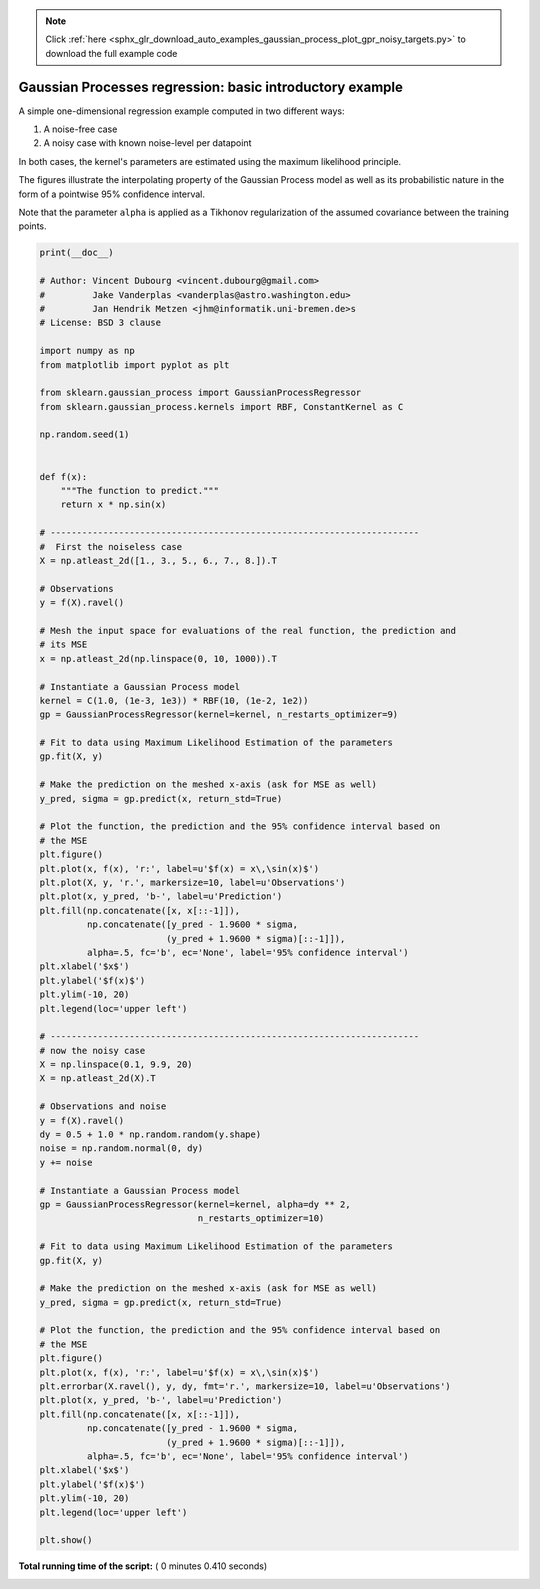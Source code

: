 .. note::
    :class: sphx-glr-download-link-note

    Click :ref:`here <sphx_glr_download_auto_examples_gaussian_process_plot_gpr_noisy_targets.py>` to download the full example code
.. rst-class:: sphx-glr-example-title

.. _sphx_glr_auto_examples_gaussian_process_plot_gpr_noisy_targets.py:


=========================================================
Gaussian Processes regression: basic introductory example
=========================================================

A simple one-dimensional regression example computed in two different ways:

1. A noise-free case
2. A noisy case with known noise-level per datapoint

In both cases, the kernel's parameters are estimated using the maximum
likelihood principle.

The figures illustrate the interpolating property of the Gaussian Process
model as well as its probabilistic nature in the form of a pointwise 95%
confidence interval.

Note that the parameter ``alpha`` is applied as a Tikhonov
regularization of the assumed covariance between the training points.




.. rst-class:: sphx-glr-horizontal


    *

      .. image:: /auto_examples/gaussian_process/images/sphx_glr_plot_gpr_noisy_targets_001.png
            :class: sphx-glr-multi-img

    *

      .. image:: /auto_examples/gaussian_process/images/sphx_glr_plot_gpr_noisy_targets_002.png
            :class: sphx-glr-multi-img





.. code-block:: python

    print(__doc__)

    # Author: Vincent Dubourg <vincent.dubourg@gmail.com>
    #         Jake Vanderplas <vanderplas@astro.washington.edu>
    #         Jan Hendrik Metzen <jhm@informatik.uni-bremen.de>s
    # License: BSD 3 clause

    import numpy as np
    from matplotlib import pyplot as plt

    from sklearn.gaussian_process import GaussianProcessRegressor
    from sklearn.gaussian_process.kernels import RBF, ConstantKernel as C

    np.random.seed(1)


    def f(x):
        """The function to predict."""
        return x * np.sin(x)

    # ----------------------------------------------------------------------
    #  First the noiseless case
    X = np.atleast_2d([1., 3., 5., 6., 7., 8.]).T

    # Observations
    y = f(X).ravel()

    # Mesh the input space for evaluations of the real function, the prediction and
    # its MSE
    x = np.atleast_2d(np.linspace(0, 10, 1000)).T

    # Instantiate a Gaussian Process model
    kernel = C(1.0, (1e-3, 1e3)) * RBF(10, (1e-2, 1e2))
    gp = GaussianProcessRegressor(kernel=kernel, n_restarts_optimizer=9)

    # Fit to data using Maximum Likelihood Estimation of the parameters
    gp.fit(X, y)

    # Make the prediction on the meshed x-axis (ask for MSE as well)
    y_pred, sigma = gp.predict(x, return_std=True)

    # Plot the function, the prediction and the 95% confidence interval based on
    # the MSE
    plt.figure()
    plt.plot(x, f(x), 'r:', label=u'$f(x) = x\,\sin(x)$')
    plt.plot(X, y, 'r.', markersize=10, label=u'Observations')
    plt.plot(x, y_pred, 'b-', label=u'Prediction')
    plt.fill(np.concatenate([x, x[::-1]]),
             np.concatenate([y_pred - 1.9600 * sigma,
                            (y_pred + 1.9600 * sigma)[::-1]]),
             alpha=.5, fc='b', ec='None', label='95% confidence interval')
    plt.xlabel('$x$')
    plt.ylabel('$f(x)$')
    plt.ylim(-10, 20)
    plt.legend(loc='upper left')

    # ----------------------------------------------------------------------
    # now the noisy case
    X = np.linspace(0.1, 9.9, 20)
    X = np.atleast_2d(X).T

    # Observations and noise
    y = f(X).ravel()
    dy = 0.5 + 1.0 * np.random.random(y.shape)
    noise = np.random.normal(0, dy)
    y += noise

    # Instantiate a Gaussian Process model
    gp = GaussianProcessRegressor(kernel=kernel, alpha=dy ** 2,
                                  n_restarts_optimizer=10)

    # Fit to data using Maximum Likelihood Estimation of the parameters
    gp.fit(X, y)

    # Make the prediction on the meshed x-axis (ask for MSE as well)
    y_pred, sigma = gp.predict(x, return_std=True)

    # Plot the function, the prediction and the 95% confidence interval based on
    # the MSE
    plt.figure()
    plt.plot(x, f(x), 'r:', label=u'$f(x) = x\,\sin(x)$')
    plt.errorbar(X.ravel(), y, dy, fmt='r.', markersize=10, label=u'Observations')
    plt.plot(x, y_pred, 'b-', label=u'Prediction')
    plt.fill(np.concatenate([x, x[::-1]]),
             np.concatenate([y_pred - 1.9600 * sigma,
                            (y_pred + 1.9600 * sigma)[::-1]]),
             alpha=.5, fc='b', ec='None', label='95% confidence interval')
    plt.xlabel('$x$')
    plt.ylabel('$f(x)$')
    plt.ylim(-10, 20)
    plt.legend(loc='upper left')

    plt.show()

**Total running time of the script:** ( 0 minutes  0.410 seconds)


.. _sphx_glr_download_auto_examples_gaussian_process_plot_gpr_noisy_targets.py:


.. only :: html

 .. container:: sphx-glr-footer
    :class: sphx-glr-footer-example



  .. container:: sphx-glr-download

     :download:`Download Python source code: plot_gpr_noisy_targets.py <plot_gpr_noisy_targets.py>`



  .. container:: sphx-glr-download

     :download:`Download Jupyter notebook: plot_gpr_noisy_targets.ipynb <plot_gpr_noisy_targets.ipynb>`


.. only:: html

 .. rst-class:: sphx-glr-signature

    `Gallery generated by Sphinx-Gallery <https://sphinx-gallery.readthedocs.io>`_
